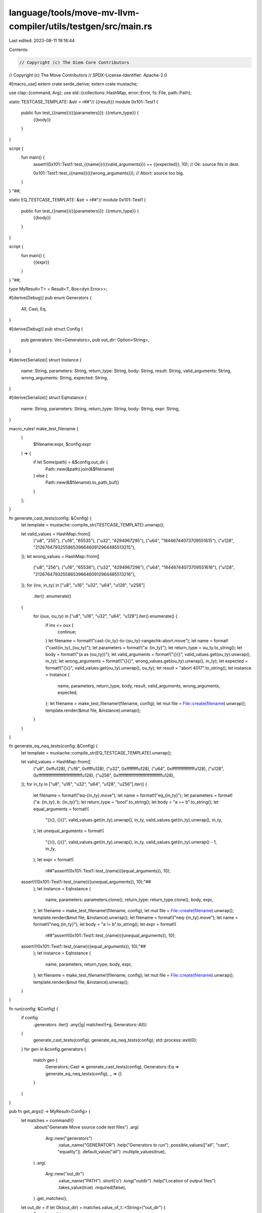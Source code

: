 language/tools/move-mv-llvm-compiler/utils/testgen/src/main.rs
==============================================================

Last edited: 2023-08-11 19:18:44

Contents:

.. code-block:: rs

    // Copyright (c) The Diem Core Contributors
// Copyright (c) The Move Contributors
// SPDX-License-Identifier: Apache-2.0

#[macro_use]
extern crate serde_derive;
extern crate mustache;

use clap::{command, Arg};
use std::{collections::HashMap, error::Error, fs::File, path::Path};

static TESTCASE_TEMPLATE: &str = r##"// {{result}}
module 0x101::Test1 {
  public fun test_{{name}}({{parameters}}): {{return_type}} {
    {{body}}
  }
}

script {
  fun main() {
    assert!(0x101::Test1::test_{{name}}({{valid_arguments}}) == {{expected}}, 10);  // Ok: source fits in dest.

    0x101::Test1::test_{{name}}({{wrong_arguments}});  // Abort: source too big.
  }
}
"##;

static EQ_TESTCASE_TEMPLATE: &str = r##"//
module 0x101::Test1 {
  public fun test_{{name}}({{parameters}}): {{return_type}} {
    {{body}}
  }
}

script {
  fun main() {
    {{expr}}
  }
}
"##;

type MyResult<T> = Result<T, Box<dyn Error>>;

#[derive(Debug)]
pub enum Generators {
    All,
    Cast,
    Eq,
}

#[derive(Debug)]
pub struct Config {
    pub generators: Vec<Generators>,
    pub out_dir: Option<String>,
}

#[derive(Serialize)]
struct Instance {
    name: String,
    parameters: String,
    return_type: String,
    body: String,
    result: String,
    valid_arguments: String,
    wrong_arguments: String,
    expected: String,
}

#[derive(Serialize)]
struct EqInstance {
    name: String,
    parameters: String,
    return_type: String,
    body: String,
    expr: String,
}

macro_rules! make_test_filename {
    (
        $filename:expr,
        $config:expr
    ) => {
        if let Some(path) = &$config.out_dir {
            Path::new(&path).join(&$filename)
        } else {
            Path::new(&$filename).to_path_buf()
        }
    };
}

fn generate_cast_tests(config: &Config) {
    let template = mustache::compile_str(TESTCASE_TEMPLATE).unwrap();

    let valid_values = HashMap::from([
        ("u8", "255"),
        ("u16", "65535"),
        ("u32", "4294967295"),
        ("u64", "18446744073709551615"),
        ("u128", "21267647932558653966460912964485513215"),
    ]);
    let wrong_values = HashMap::from([
        ("u8", "256"),
        ("u16", "65536"),
        ("u32", "4294967296"),
        ("u64", "18446744073709551616"),
        ("u128", "21267647932558653966460912964485513216"),
    ]);
    for (inx, in_ty) in ["u8", "u16", "u32", "u64", "u128", "u256"]
        .iter()
        .enumerate()
    {
        for (oux, ou_ty) in ["u8", "u16", "u32", "u64", "u128"].iter().enumerate() {
            if inx <= oux {
                continue;
            }
            let filename = format!("cast-{in_ty}-to-{ou_ty}-rangechk-abort.move");
            let name = format!("cast{in_ty}_{ou_ty}");
            let parameters = format!("a: {in_ty}");
            let return_type = ou_ty.to_string();
            let body = format!("(a as {ou_ty})");
            let valid_arguments = format!("{}{}", valid_values.get(ou_ty).unwrap(), in_ty);
            let wrong_arguments = format!("{}{}", wrong_values.get(ou_ty).unwrap(), in_ty);
            let expected = format!("{}{}", valid_values.get(ou_ty).unwrap(), ou_ty);
            let result = "abort 4017".to_string();
            let instance = Instance {
                name,
                parameters,
                return_type,
                body,
                result,
                valid_arguments,
                wrong_arguments,
                expected,
            };
            let filename = make_test_filename!(filename, config);
            let mut file = File::create(filename).unwrap();
            template.render(&mut file, &instance).unwrap();
        }
    }
}

fn generate_eq_neq_tests(config: &Config) {
    let template = mustache::compile_str(EQ_TESTCASE_TEMPLATE).unwrap();

    let valid_values = HashMap::from([
        ("u8", 0xffu128),
        ("u16", 0xffffu128),
        ("u32", 0xffffffffu128),
        ("u64", 0xffffffffffffffffu128),
        ("u128", 0xfffffffffffffffffffffffffffffffu128),
        ("u256", 0xfffffffffffffffffffffffffffffffu128),
    ]);
    for in_ty in ["u8", "u16", "u32", "u64", "u128", "u256"].iter() {
        let filename = format!("eq-{in_ty}.move");
        let name = format!("eq_{in_ty}");
        let parameters = format!("a: {in_ty}, b: {in_ty}");
        let return_type = "bool".to_string();
        let body = "a == b".to_string();
        let equal_arguments = format!(
            "{}{}, {}{}",
            valid_values.get(in_ty).unwrap(),
            in_ty,
            valid_values.get(in_ty).unwrap(),
            in_ty,
        );
        let unequal_arguments = format!(
            "{}{}, {}{}",
            valid_values.get(in_ty).unwrap(),
            in_ty,
            valid_values.get(in_ty).unwrap() - 1,
            in_ty,
        );
        let expr = format!(
            r##"assert!(0x101::Test1::test_{name}({equal_arguments}), 10);
    assert!(!0x101::Test1::test_{name}({unequal_arguments}), 10);"##
        );
        let instance = EqInstance {
            name,
            parameters: parameters.clone(),
            return_type: return_type.clone(),
            body,
            expr,
        };
        let filename = make_test_filename!(filename, config);
        let mut file = File::create(filename).unwrap();
        template.render(&mut file, &instance).unwrap();
        let filename = format!("neq-{in_ty}.move");
        let name = format!("neq_{in_ty}");
        let body = "a != b".to_string();
        let expr = format!(
            r##"assert!(0x101::Test1::test_{name}({unequal_arguments}), 10);
    assert!(!0x101::Test1::test_{name}({equal_arguments}), 10);"##
        );
        let instance = EqInstance {
            name,
            parameters,
            return_type,
            body,
            expr,
        };
        let filename = make_test_filename!(filename, config);
        let mut file = File::create(filename).unwrap();
        template.render(&mut file, &instance).unwrap();
    }
}

fn run(config: &Config) {
    if config
        .generators
        .iter()
        .any(|g| matches!(*g, Generators::All))
    {
        generate_cast_tests(config);
        generate_eq_neq_tests(config);
        std::process::exit(0);
    }
    for gen in &config.generators {
        match gen {
            Generators::Cast => generate_cast_tests(config),
            Generators::Eq => generate_eq_neq_tests(config),
            _ => {}
        }
    }
}

pub fn get_args() -> MyResult<Config> {
    let matches = command!()
        .about("Generate Move source code test files")
        .arg(
            Arg::new("generators")
                .value_name("GENERATOR")
                .help("Generators to run")
                .possible_values(["all", "cast", "equality"])
                .default_value("all")
                .multiple_values(true),
        )
        .arg(
            Arg::new("out_dir")
                .value_name("PATH")
                .short('o')
                .long("outdir")
                .help("Location of output files")
                .takes_value(true)
                .required(false),
        )
        .get_matches();
    let out_dir = if let Ok(out_dir) = matches.value_of_t::<String>("out_dir") {
        Some(out_dir)
    } else {
        None
    };
    Ok(Config {
        generators: matches
            .values_of_t::<String>("generators")
            .unwrap_or_default()
            .into_iter()
            .map(|v| match v.as_str() {
                "cast" => Generators::Cast,
                "equality" => Generators::Eq,
                "all" => Generators::All,
                _ => {
                    eprintln!("Unknown generator");
                    std::process::exit(1);
                }
            })
            .collect::<Vec<_>>(),
        out_dir,
    })
}

fn main() {
    match get_args() {
        Ok(config) => run(&config),
        Err(e) => {
            eprintln!("{}", e);
            std::process::exit(1);
        }
    }
}



